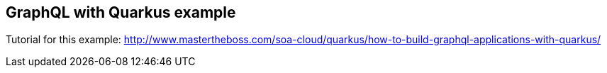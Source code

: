 == GraphQL with Quarkus example

Tutorial for this example: http://www.mastertheboss.com/soa-cloud/quarkus/how-to-build-graphql-applications-with-quarkus/
